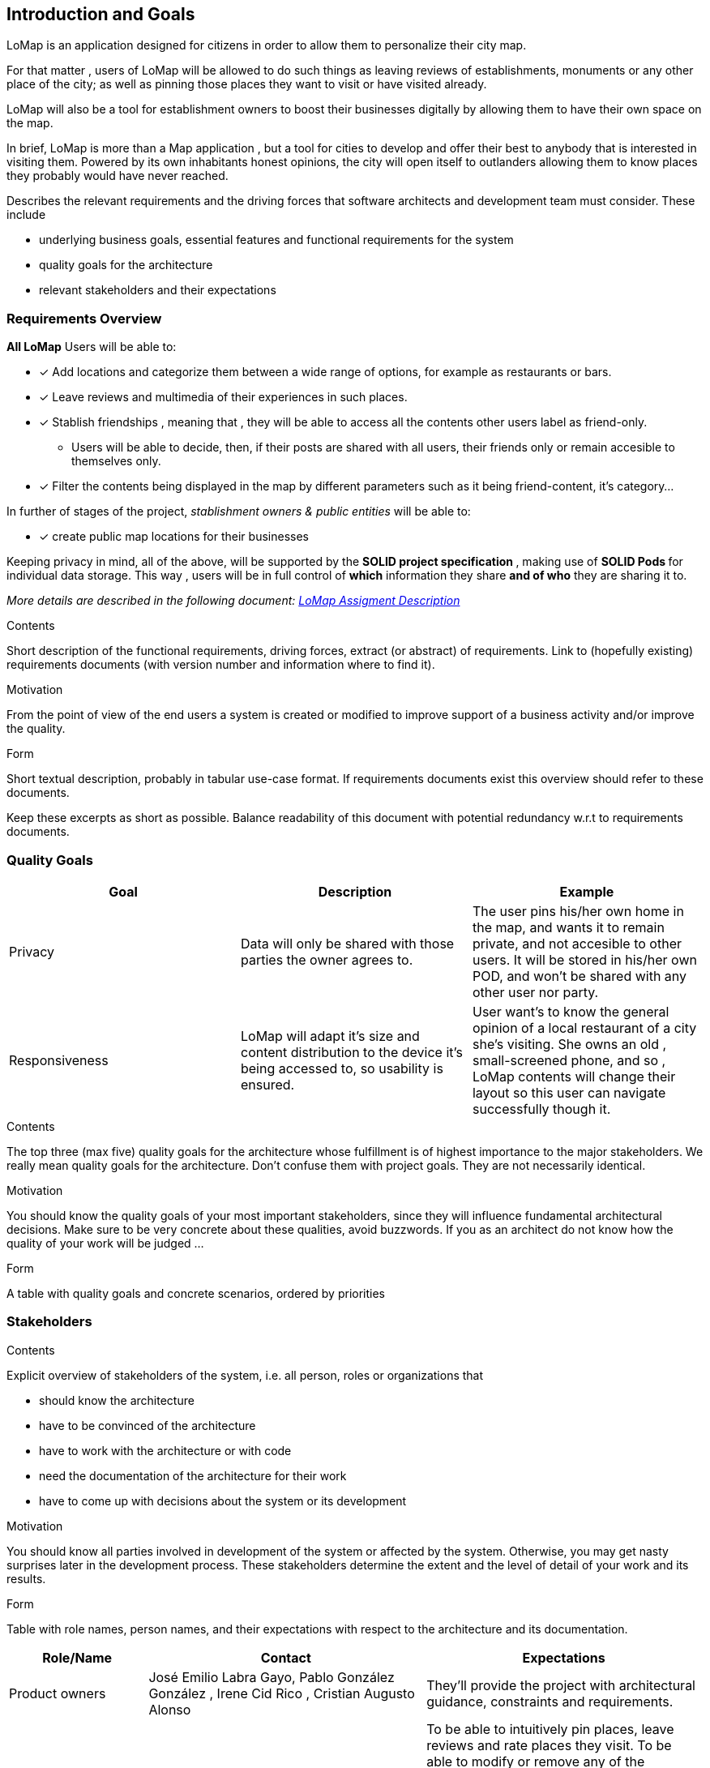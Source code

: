 [[section-introduction-and-goals]]
== Introduction and Goals
LoMap is an application designed for citizens in order to allow them to personalize their city map.

For that matter , users of LoMap will be allowed to do such things as leaving reviews of establishments, monuments or any other place of the city; as well as pinning those places they want to visit or have visited already.

LoMap will also be a tool for establishment owners to boost their businesses digitally by allowing them to have their own space on the map.

In brief, LoMap is more than a Map application , but a tool for cities to develop and offer their best to anybody that is interested in visiting them. Powered by its own inhabitants honest opinions, the city will open itself to outlanders allowing them to know places they probably would have never reached.
[role="arc42help"]
****
Describes the relevant requirements and the driving forces that software architects and development team must consider. These include

* underlying business goals, essential features and functional requirements for the system
* quality goals for the architecture
* relevant stakeholders and their expectations
****

=== Requirements Overview


*All LoMap* Users will be able to:

* [x] Add locations and categorize them between a wide range of options, for example as restaurants or bars.
* [x] Leave reviews and multimedia of their experiences in such places.
* [x]  Stablish friendships , meaning that , they will be able to access all the contents other users label as friend-only.
    ** Users will be able to decide, then, if their posts are shared with all users, their friends only or remain accesible to themselves only.
* [x]  Filter the contents being displayed in the map by different parameters such as it being friend-content, it's  category...

In further of stages of the project, _stablishment owners & public entities_ will be able to:

* [x] create public map locations for their businesses


Keeping privacy in mind, all of the above, will be supported by the **SOLID project specification **, making use of **SOLID Pods ** for individual data storage. This way , users will be in full control of *which* information they share *and of who* they are sharing it to.

_More details are described in the following document: https://arquisoft.github.io/course2223/labAssignmentDescription.html[LoMap Assigment Description]_

[role="arc42help"]
****
.Contents
Short description of the functional requirements, driving forces, extract (or abstract)
of requirements. Link to (hopefully existing) requirements documents
(with version number and information where to find it).

.Motivation
From the point of view of the end users a system is created or modified to
improve support of a business activity and/or improve the quality.

.Form
Short textual description, probably in tabular use-case format.
If requirements documents exist this overview should refer to these documents.

Keep these excerpts as short as possible. Balance readability of this document with potential redundancy w.r.t to requirements documents.
****

=== Quality Goals

|===
|Goal | Description | Example

|Privacy
| Data will only be shared with those parties the owner agrees to.
| The user pins his/her own home in the map, and wants it to remain private, and not accesible to other users.
It will be stored in his/her own POD, and won't be shared with any other user nor party.



|Responsiveness
|LoMap will adapt it's size and content distribution to the device it's being accessed to, so usability is ensured.
|User want's to know the general opinion of a local restaurant of a city she's visiting. She owns an old , small-screened phone, and so , LoMap contents will change their layout so this user can navigate successfully though it.



|===

[role="arc42help"]
****
.Contents
The top three (max five) quality goals for the architecture whose fulfillment is of highest importance to the major stakeholders. We really mean quality goals for the architecture. Don't confuse them with project goals. They are not necessarily identical.

.Motivation
You should know the quality goals of your most important stakeholders, since they will influence fundamental architectural decisions. Make sure to be very concrete about these qualities, avoid buzzwords.
If you as an architect do not know how the quality of your work will be judged …

.Form
A table with quality goals and concrete scenarios, ordered by priorities
****

=== Stakeholders

[role="arc42help"]
****
.Contents
Explicit overview of stakeholders of the system, i.e. all person, roles or organizations that

* should know the architecture
* have to be convinced of the architecture
* have to work with the architecture or with code
* need the documentation of the architecture for their work
* have to come up with decisions about the system or its development

.Motivation
You should know all parties involved in development of the system or affected by the system.
Otherwise, you may get nasty surprises later in the development process.
These stakeholders determine the extent and the level of detail of your work and its results.

.Form
Table with role names, person names, and their expectations with respect to the architecture and its documentation.
****

[options="header",cols="1,2,2"]
|===
|Role/Name| Contact |Expectations
|Product owners|

 José Emilio Labra Gayo, Pablo González González ,
Irene Cid Rico , Cristian Augusto Alonso

| They'll provide the project with architectural guidance, constraints and requirements.
| Citizen Users| - | To be able to intuitively pin places, leave reviews and rate places they visit. To be able to modify or remove any of the mentioned before. To establish a network of contacts that can access their content as well as being able to access those contact's information. To be able to revoke connections and to stop sharing information with them. To access public content posted by any other user / organization. To create several custom maps. To filter data displayed.
| Business Owner Users| Representative figure (CTO, CEO..) depending on the business. | (FURTHER STAGES OF THE PROGRAM) To be able to create map locations for their business, so potential visitors and customers can access them.
| Each city's council| Representative figure (Major, secretary, governor) depending on the location. | To boost the popularity and tourism of the city  , by making it easier for foreigners to discover good places. To give citizens a chance to discover new places. The application would have to complain certain specifications, for example, being secure.

| HappySw FrontEnd Engineers | Juan Manuel González Sierra, Manuel Hernández Cuartas, Sebastián Radu, Batuhan Bayir, Sara Fernández Arias  | They require to know the architecture in order to develop the user interface as well as to communicate it with other parts of the system. Also some constraints could take an effect on frontend decisions.
| HappySw Backend Engineers | Juan Manuel González Sierra, Manuel Hernández Cuartas, Sebastián Radu, Batuhan Bayir, Sara Fernández Arias | In order to develop lower layers of the design, such as data management and business logic, these engineers will require to know all aspects of the system's architecture.
| HappySw Testing Engineers |  Manuel Hernández Cuartas,Juan Manuel González Sierra, Manuel Hernández Cuartas, Sebastián Radu, Batuhan Bayir, Sara Fernández Arias | In order to test that the system is behaving as expected, engineers need to know how it is expected to work in the first place, and so, how not. For that, they'll need to have detailed knowledge about the system's architecture.

|  Existing SOLID-based applications  | Other group's members. See LoMap_enX or LoMap_esX on GitHub. Inrupt, & other pod providers.| To develop an application whose pods can communicate with other SOLID oriented applications.

|===
